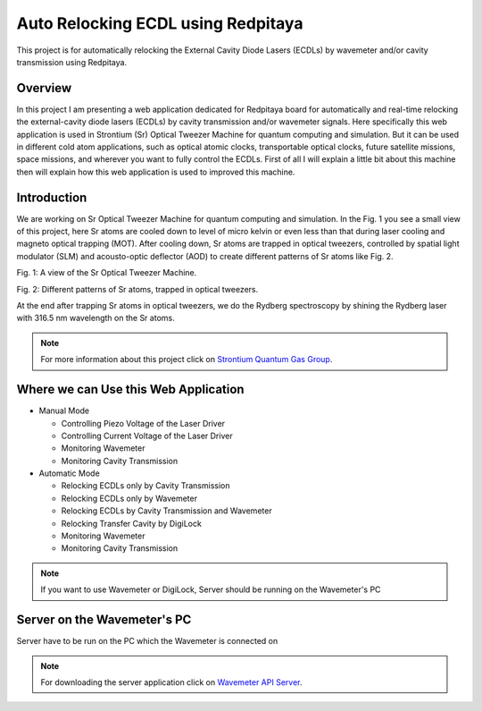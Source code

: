 Auto Relocking ECDL using Redpitaya
=======================================

This project is for automatically relocking the External Cavity Diode Lasers (ECDLs) by 
wavemeter and/or cavity transmission using Redpitaya.

Overview
###########################

In this project I am presenting a web application dedicated for Redpitaya board for 
automatically and real-time relocking the external-cavity diode lasers (ECDLs) by 
cavity transmission and/or wavemeter signals. Here specifically this web application 
is used in Strontium (Sr) Optical Tweezer Machine for quantum computing and simulation. 
But it can be used in different cold atom applications, such as optical atomic clocks, 
transportable optical clocks, future satellite missions, space missions, and 
wherever you want to fully control the ECDLs. First of all I will explain a little bit 
about this machine then will explain how this web application is used to improved this machine.

Introduction
###########################

We are working on Sr Optical Tweezer Machine for quantum computing and simulation. In the Fig. 1 
you see a small view of this project, here Sr atoms are cooled down to level of micro kelvin or even 
less than that during laser cooling and magneto optical trapping (MOT). After cooling down, Sr atoms 
are trapped in optical tweezers, controlled by spatial light modulator (SLM) and acousto-optic deflector (AOD) 
to create different patterns of Sr atoms like Fig. 2.

.. image:: doc/img/fig1.jpg
  :width: 1000
  :alt: A view of the Sr Optical Tweezer Machine.
Fig. 1: A view of the Sr Optical Tweezer Machine.

.. image:: doc/img/fig2.jpg
  :width: 400
  :alt: Different patterns of Sr atoms, trapped in optical tweezers.
Fig. 2: Different patterns of Sr atoms, trapped in optical tweezers.

At the end after trapping Sr atoms in optical tweezers, we do the Rydberg spectroscopy by 
shining the Rydberg laser with 316.5 nm wavelength on the Sr atoms.

.. note::

    For more information about this project click on `Strontium Quantum Gas Group`_.
.. _Strontium Quantum Gas Group: http://www.strontiumbec.com/



Where we can Use this Web Application
###########################

* Manual Mode

  * Controlling Piezo Voltage of the Laser Driver
  * Controlling Current Voltage of the Laser Driver
  * Monitoring Wavemeter
  * Monitoring Cavity Transmission

* Automatic Mode

  * Relocking ECDLs only by Cavity Transmission
  * Relocking ECDLs only by Wavemeter
  * Relocking ECDLs by Cavity Transmission and Wavemeter
  * Relocking Transfer Cavity by DigiLock
  * Monitoring Wavemeter
  * Monitoring Cavity Transmission

.. note::

    If you want to use Wavemeter or DigiLock, Server should be running on the Wavemeter's PC


Server on the Wavemeter's PC
###########################
Server have to be run on the PC which the Wavemeter is connected on

.. note::

    For downloading the server application click on `Wavemeter API Server`_.

.. _Wavemeter API Server: https://github.com/mehrdadzarei/Wavemeter_API_Server_by_Python
    



